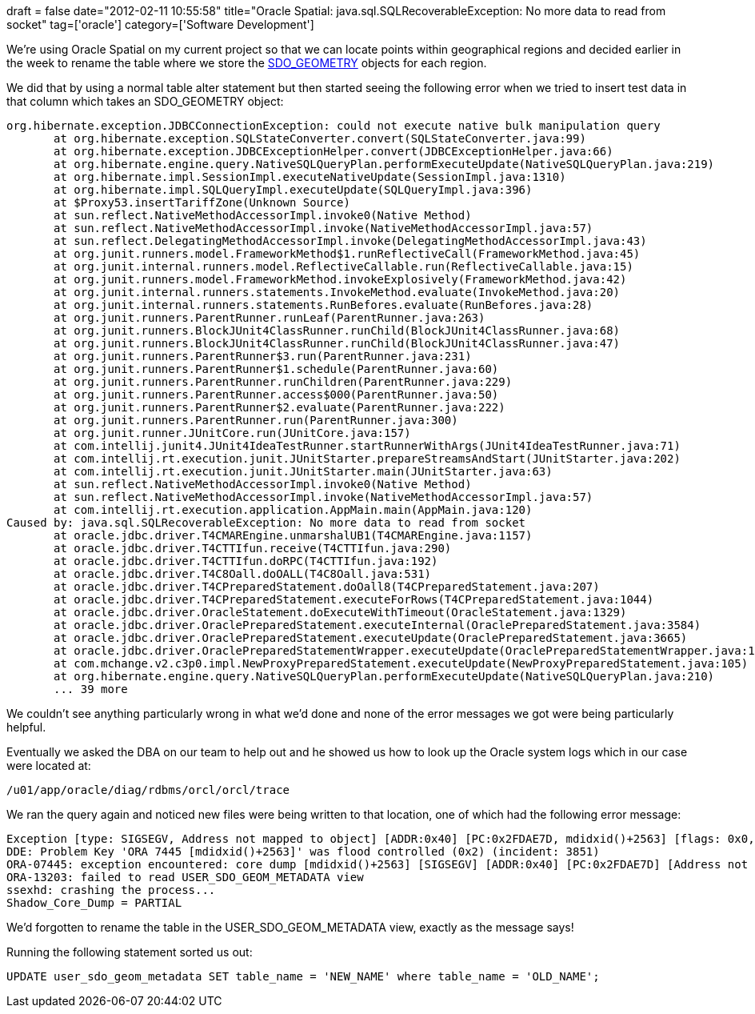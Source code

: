 +++
draft = false
date="2012-02-11 10:55:58"
title="Oracle Spatial: java.sql.SQLRecoverableException: No more data to read from socket"
tag=['oracle']
category=['Software Development']
+++

We're using Oracle Spatial on my current project so that we can locate points within geographical regions and decided earlier in the week to rename the table where we store the http://docs.oracle.com/cd/B19306_01/appdev.102/b14255/sdo_objrelschema.htm#i1004087[SDO_GEOMETRY] objects for each region.

We did that by using a normal table alter statement but then started seeing the following error when we tried to insert test data in that column which takes an SDO_GEOMETRY object:

[source,text]
----

org.hibernate.exception.JDBCConnectionException: could not execute native bulk manipulation query
       at org.hibernate.exception.SQLStateConverter.convert(SQLStateConverter.java:99)
       at org.hibernate.exception.JDBCExceptionHelper.convert(JDBCExceptionHelper.java:66)
       at org.hibernate.engine.query.NativeSQLQueryPlan.performExecuteUpdate(NativeSQLQueryPlan.java:219)
       at org.hibernate.impl.SessionImpl.executeNativeUpdate(SessionImpl.java:1310)
       at org.hibernate.impl.SQLQueryImpl.executeUpdate(SQLQueryImpl.java:396)
       at $Proxy53.insertTariffZone(Unknown Source)
       at sun.reflect.NativeMethodAccessorImpl.invoke0(Native Method)
       at sun.reflect.NativeMethodAccessorImpl.invoke(NativeMethodAccessorImpl.java:57)
       at sun.reflect.DelegatingMethodAccessorImpl.invoke(DelegatingMethodAccessorImpl.java:43)
       at org.junit.runners.model.FrameworkMethod$1.runReflectiveCall(FrameworkMethod.java:45)
       at org.junit.internal.runners.model.ReflectiveCallable.run(ReflectiveCallable.java:15)
       at org.junit.runners.model.FrameworkMethod.invokeExplosively(FrameworkMethod.java:42)
       at org.junit.internal.runners.statements.InvokeMethod.evaluate(InvokeMethod.java:20)
       at org.junit.internal.runners.statements.RunBefores.evaluate(RunBefores.java:28)
       at org.junit.runners.ParentRunner.runLeaf(ParentRunner.java:263)
       at org.junit.runners.BlockJUnit4ClassRunner.runChild(BlockJUnit4ClassRunner.java:68)
       at org.junit.runners.BlockJUnit4ClassRunner.runChild(BlockJUnit4ClassRunner.java:47)
       at org.junit.runners.ParentRunner$3.run(ParentRunner.java:231)
       at org.junit.runners.ParentRunner$1.schedule(ParentRunner.java:60)
       at org.junit.runners.ParentRunner.runChildren(ParentRunner.java:229)
       at org.junit.runners.ParentRunner.access$000(ParentRunner.java:50)
       at org.junit.runners.ParentRunner$2.evaluate(ParentRunner.java:222)
       at org.junit.runners.ParentRunner.run(ParentRunner.java:300)
       at org.junit.runner.JUnitCore.run(JUnitCore.java:157)
       at com.intellij.junit4.JUnit4IdeaTestRunner.startRunnerWithArgs(JUnit4IdeaTestRunner.java:71)
       at com.intellij.rt.execution.junit.JUnitStarter.prepareStreamsAndStart(JUnitStarter.java:202)
       at com.intellij.rt.execution.junit.JUnitStarter.main(JUnitStarter.java:63)
       at sun.reflect.NativeMethodAccessorImpl.invoke0(Native Method)
       at sun.reflect.NativeMethodAccessorImpl.invoke(NativeMethodAccessorImpl.java:57)
       at com.intellij.rt.execution.application.AppMain.main(AppMain.java:120)
Caused by: java.sql.SQLRecoverableException: No more data to read from socket
       at oracle.jdbc.driver.T4CMAREngine.unmarshalUB1(T4CMAREngine.java:1157)
       at oracle.jdbc.driver.T4CTTIfun.receive(T4CTTIfun.java:290)
       at oracle.jdbc.driver.T4CTTIfun.doRPC(T4CTTIfun.java:192)
       at oracle.jdbc.driver.T4C8Oall.doOALL(T4C8Oall.java:531)
       at oracle.jdbc.driver.T4CPreparedStatement.doOall8(T4CPreparedStatement.java:207)
       at oracle.jdbc.driver.T4CPreparedStatement.executeForRows(T4CPreparedStatement.java:1044)
       at oracle.jdbc.driver.OracleStatement.doExecuteWithTimeout(OracleStatement.java:1329)
       at oracle.jdbc.driver.OraclePreparedStatement.executeInternal(OraclePreparedStatement.java:3584)
       at oracle.jdbc.driver.OraclePreparedStatement.executeUpdate(OraclePreparedStatement.java:3665)
       at oracle.jdbc.driver.OraclePreparedStatementWrapper.executeUpdate(OraclePreparedStatementWrapper.java:1352)
       at com.mchange.v2.c3p0.impl.NewProxyPreparedStatement.executeUpdate(NewProxyPreparedStatement.java:105)
       at org.hibernate.engine.query.NativeSQLQueryPlan.performExecuteUpdate(NativeSQLQueryPlan.java:210)
       ... 39 more
----

We couldn't see anything particularly wrong in what we'd done and none of the error messages we got were being particularly helpful.

Eventually we asked the DBA on our team to help out and he showed us how to look up the Oracle system logs which in our case were located at:

[source,text]
----

/u01/app/oracle/diag/rdbms/orcl/orcl/trace
----

We ran the query again and noticed new files were being written to that location, one of which had the following error message:

[source,text]
----

Exception [type: SIGSEGV, Address not mapped to object] [ADDR:0x40] [PC:0x2FDAE7D, mdidxid()+2563] [flags: 0x0, count: 1]
DDE: Problem Key 'ORA 7445 [mdidxid()+2563]' was flood controlled (0x2) (incident: 3851)
ORA-07445: exception encountered: core dump [mdidxid()+2563] [SIGSEGV] [ADDR:0x40] [PC:0x2FDAE7D] [Address not mapped to object] []
ORA-13203: failed to read USER_SDO_GEOM_METADATA view
ssexhd: crashing the process...
Shadow_Core_Dump = PARTIAL
----

We'd forgotten to rename the table in the USER_SDO_GEOM_METADATA view, exactly as the message says!

Running the following statement sorted us out:

[source,text]
----

UPDATE user_sdo_geom_metadata SET table_name = 'NEW_NAME' where table_name = 'OLD_NAME';
----
